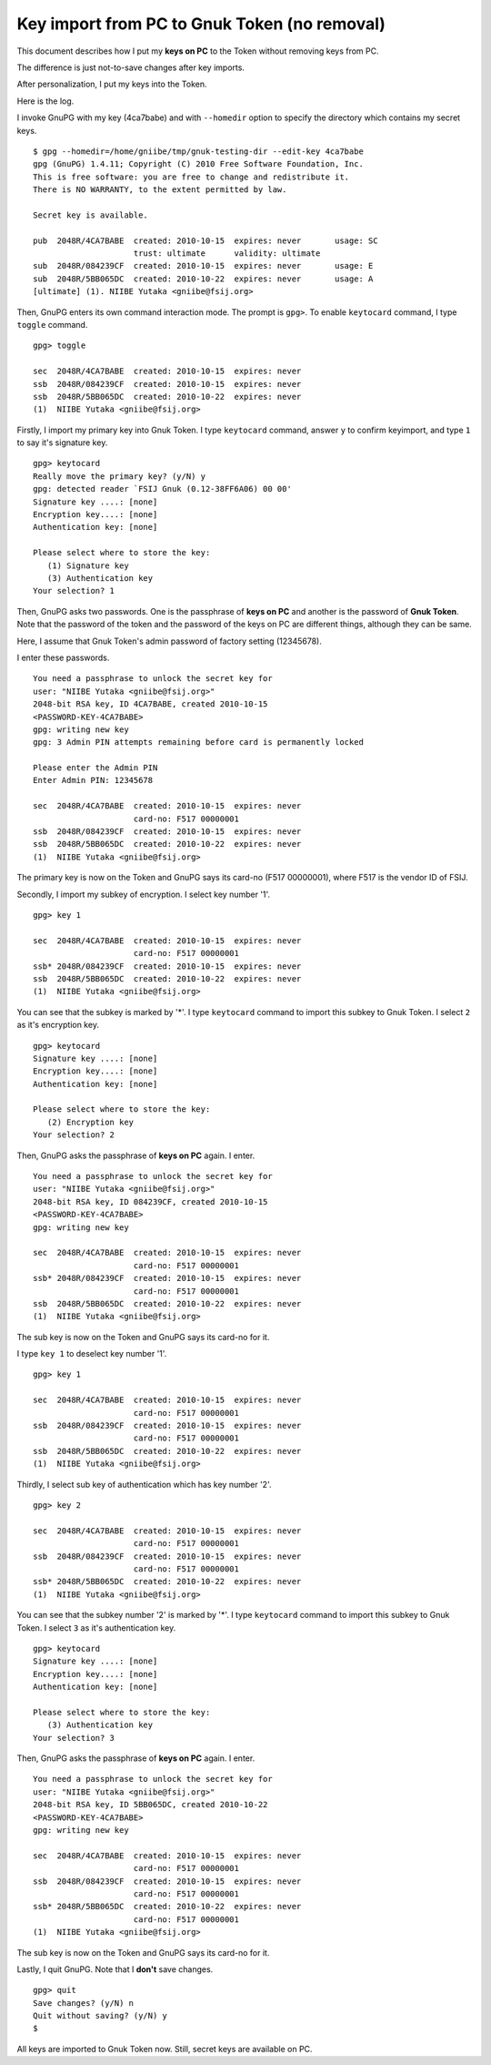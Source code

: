 =============================================
Key import from PC to Gnuk Token (no removal)
=============================================

This document describes how I put my **keys on PC** to the Token
without removing keys from PC.

The difference is just not-to-save changes after key imports.

After personalization, I put my keys into the Token.

Here is the log.

I invoke GnuPG with my key (4ca7babe) and with ``--homedir`` option
to specify the directory which contains my secret keys.  ::

  $ gpg --homedir=/home/gniibe/tmp/gnuk-testing-dir --edit-key 4ca7babe 
  gpg (GnuPG) 1.4.11; Copyright (C) 2010 Free Software Foundation, Inc.
  This is free software: you are free to change and redistribute it.
  There is NO WARRANTY, to the extent permitted by law.
  
  Secret key is available.
  
  pub  2048R/4CA7BABE  created: 2010-10-15  expires: never       usage: SC  
                       trust: ultimate      validity: ultimate
  sub  2048R/084239CF  created: 2010-10-15  expires: never       usage: E   
  sub  2048R/5BB065DC  created: 2010-10-22  expires: never       usage: A   
  [ultimate] (1). NIIBE Yutaka <gniibe@fsij.org>


Then, GnuPG enters its own command interaction mode.  The prompt is ``gpg>``.
To enable ``keytocard`` command, I type ``toggle`` command.  ::

  gpg> toggle
  
  sec  2048R/4CA7BABE  created: 2010-10-15  expires: never     
  ssb  2048R/084239CF  created: 2010-10-15  expires: never     
  ssb  2048R/5BB065DC  created: 2010-10-22  expires: never     
  (1)  NIIBE Yutaka <gniibe@fsij.org>

Firstly, I import my primary key into Gnuk Token.
I type ``keytocard`` command, answer ``y`` to confirm keyimport,
and type ``1`` to say it's signature key. ::

  gpg> keytocard
  Really move the primary key? (y/N) y
  gpg: detected reader `FSIJ Gnuk (0.12-38FF6A06) 00 00'
  Signature key ....: [none]
  Encryption key....: [none]
  Authentication key: [none]
  
  Please select where to store the key:
     (1) Signature key
     (3) Authentication key
  Your selection? 1

Then, GnuPG asks two passwords.  One is the passphrase of **keys on PC**
and another is the password of **Gnuk Token**.  Note that the password of
the token and the password of the keys on PC are different things,
although they can be same.

Here, I assume that Gnuk Token's admin password of factory setting (12345678).

I enter these passwords. ::

  You need a passphrase to unlock the secret key for
  user: "NIIBE Yutaka <gniibe@fsij.org>"
  2048-bit RSA key, ID 4CA7BABE, created 2010-10-15
  <PASSWORD-KEY-4CA7BABE>
  gpg: writing new key
  gpg: 3 Admin PIN attempts remaining before card is permanently locked
  
  Please enter the Admin PIN
  Enter Admin PIN: 12345678
  
  sec  2048R/4CA7BABE  created: 2010-10-15  expires: never     
                       card-no: F517 00000001
  ssb  2048R/084239CF  created: 2010-10-15  expires: never     
  ssb  2048R/5BB065DC  created: 2010-10-22  expires: never     
  (1)  NIIBE Yutaka <gniibe@fsij.org>

The primary key is now on the Token and GnuPG says its card-no (F517 00000001),
where F517 is the vendor ID of FSIJ.

Secondly, I import my subkey of encryption.  I select key number '1'. ::

  gpg> key 1
  
  sec  2048R/4CA7BABE  created: 2010-10-15  expires: never     
                       card-no: F517 00000001
  ssb* 2048R/084239CF  created: 2010-10-15  expires: never     
  ssb  2048R/5BB065DC  created: 2010-10-22  expires: never     
  (1)  NIIBE Yutaka <gniibe@fsij.org>

You can see that the subkey is marked by '*'.
I type ``keytocard`` command to import this subkey to Gnuk Token.
I select ``2`` as it's encryption key. ::

  gpg> keytocard
  Signature key ....: [none]
  Encryption key....: [none]
  Authentication key: [none]
  
  Please select where to store the key:
     (2) Encryption key
  Your selection? 2

Then, GnuPG asks the passphrase of **keys on PC** again.  I enter. ::

  You need a passphrase to unlock the secret key for
  user: "NIIBE Yutaka <gniibe@fsij.org>"
  2048-bit RSA key, ID 084239CF, created 2010-10-15
  <PASSWORD-KEY-4CA7BABE>
  gpg: writing new key
  
  sec  2048R/4CA7BABE  created: 2010-10-15  expires: never     
                       card-no: F517 00000001
  ssb* 2048R/084239CF  created: 2010-10-15  expires: never     
                       card-no: F517 00000001
  ssb  2048R/5BB065DC  created: 2010-10-22  expires: never     
  (1)  NIIBE Yutaka <gniibe@fsij.org>

The sub key is now on the Token and GnuPG says its card-no for it.
  
I type ``key 1`` to deselect key number '1'. ::

  gpg> key 1
  
  sec  2048R/4CA7BABE  created: 2010-10-15  expires: never     
                       card-no: F517 00000001
  ssb  2048R/084239CF  created: 2010-10-15  expires: never     
                       card-no: F517 00000001
  ssb  2048R/5BB065DC  created: 2010-10-22  expires: never     
  (1)  NIIBE Yutaka <gniibe@fsij.org>

Thirdly, I select sub key of authentication which has key number '2'. ::

  gpg> key 2
  
  sec  2048R/4CA7BABE  created: 2010-10-15  expires: never     
                       card-no: F517 00000001
  ssb  2048R/084239CF  created: 2010-10-15  expires: never     
                       card-no: F517 00000001
  ssb* 2048R/5BB065DC  created: 2010-10-22  expires: never     
  (1)  NIIBE Yutaka <gniibe@fsij.org>

You can see that the subkey number '2' is marked by '*'.
I type ``keytocard`` command to import this subkey to Gnuk Token.
I select ``3`` as it's authentication key. ::

  gpg> keytocard
  Signature key ....: [none]
  Encryption key....: [none]
  Authentication key: [none]
  
  Please select where to store the key:
     (3) Authentication key
  Your selection? 3

Then, GnuPG asks the passphrase of **keys on PC** again.  I enter. ::

  You need a passphrase to unlock the secret key for
  user: "NIIBE Yutaka <gniibe@fsij.org>"
  2048-bit RSA key, ID 5BB065DC, created 2010-10-22
  <PASSWORD-KEY-4CA7BABE>
  gpg: writing new key
  
  sec  2048R/4CA7BABE  created: 2010-10-15  expires: never     
                       card-no: F517 00000001
  ssb  2048R/084239CF  created: 2010-10-15  expires: never     
                       card-no: F517 00000001
  ssb* 2048R/5BB065DC  created: 2010-10-22  expires: never     
                       card-no: F517 00000001
  (1)  NIIBE Yutaka <gniibe@fsij.org>

The sub key is now on the Token and GnuPG says its card-no for it.

Lastly, I quit GnuPG.  Note that I **don't** save changes. ::

  gpg> quit
  Save changes? (y/N) n
  Quit without saving? (y/N) y
  $ 

All keys are imported to Gnuk Token now.
Still, secret keys are available on PC.
